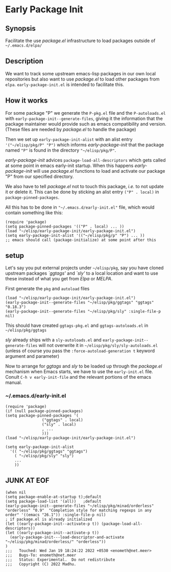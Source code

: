 * Early Package Init

** Synopsis
Facilitate the use /package.el/ infrastructure to load packages
outside of =~/.emacs.d/elpa/=

** Description

We want to track some upstream emacs-lisp packages in our own local
repositories but also want to use /package.el/ to load other packages
from =elpa=.  =early-package-init.el= is intended to facilitate this.

** How it works
For some package "P" we generate the =P-pkg.el= file and the
=P-autoloads.el= with =early-package-init--generate-files=, giving it
the information that the package maintainer would provide such as
emacs compatibility and version.  (These files are needed by
/package.el/ to handle the package)

Then we set up =early-package-init-alist= with an alist entry
='("~/elisp/pkg/P" "P")= which informs /early-package-init/ that the
package named ="P"= is found in the directory ="~/elisp/pkg/P"=.

/early-package-init/ advices =package-load-all-descriptors= which gets
called at some point in emacs early-init startup.  When this happens
/early-package-init/ will use /package.el/ functions to load and
activate our package "P" from our specified directory.

We also have to tell /package.el/ not to touch this package, /i.e./ to
not update it or delete it. This can be done by sticking an alist
entry =("P" . local)= in =package-pinned-packages=.

All this has to be done in ="~/.emacs.d/early-init.el"= file, which
would contain something like this:

#+begin_example
(require 'package)
(setq package-pinned-packages '(("P" . local) ... ))
(load "~/elisp/early-package-init/early-package-init.el")
(setq early-package-init-alist '(("~/elisp/pkg/p" "P") ... ))
;; emacs should call (package-initialize) at some point after this
#+end_example

**  setup
Let's say you put external projects under =~/elisp/pkg=, say you have
cloned upstream packages /`ggtags'/ and /`sly'/ to a local location and
want to use these instead of what you get from /Elpa/ or /MELPA/.

#+EXAMPLE git clone https://github.com/leoliu/ggtags ~/elisp/pkg/ggtags
#+EXAMPLE git clone https://github.com/joaotavora/sly ~/elisp/pkg/sly

First generate the =pkg= and =autoload= files

#+begin_src elisp
(load "~/elisp/early-package-init/early-package-init.el")
(early-package-init--generate-files "~/elisp/pkg/ggtags" "ggtags" "0.18.3")
(early-package-init--generate-files "~/elisp/pkg/sly" :single-file-p nil)
#+end_src

This should have created =ggtags-pkg.el= and =ggtags-autoloads.el= in
=~/elisp/pkg/ggtags=

/sly/ already ships with a =sly-autoloads.el= and
=early-package-init--generate-files= will not overwrite it in
=~/elisp/pkg/sly/sly-autoloads.el= (unless of course you pass the
=:force-autoload-generation t= keyword argument and parameter)

Now to arrange for /ggtags/ and /sly/ to be loaded up through the
/package.el/ mechanism when Emacs starts, we have to use the
=early-init.el= file. Conult =C-h v early-init-file= and the relevant
portions of the emacs manual.
*** ~/.emacs.d/early-init.el
#+begin_src elisp
(require 'package)
(if (null package-pinned-packages)
(setq package-pinned-packages '(
				("ggtags" . local)
				("sly" . local)
				, ...
				)))
(load "~/elisp/early-package-init/early-package-init.el")

(setq early-package-init-alist
  '(( "~/elisp/pkg/ggtags" "ggtags")
    ( "~/elisp/pkg/sly" "sly")
    ...
    ))
#+end_src

** JUNK AT EOF
#+begin_src elisp
(when nil
(setq package-enable-at-startup t);default
(setq package-load-list '(all))	  ;default
(early-package-init--generate-files "~/elisp/pkg/minad/orderless" "orderless" "0.9"  "Completion style for matching regexps in any order" '((emacs "26.1")) :single-file-p nil)
; if package.el is already initialized
(let ((early-package-init--activate-p t)) (package-load-all-descriptors))
(let ((early-package-init--activate-p t))
  (early-package-init---load-descriptor-and-activate "~/elisp/pkg/minad/orderless/" "orderless"))
)
;;;   Touched: Wed Jan 19 18:24:22 2022 +0530 <enometh@net.meer>
;;;   Bugs-To: enometh@net.meer
;;;   Status: Experimental.  Do not redistribute
;;;   Copyright (C) 2022 Madhu.
#+end_src

